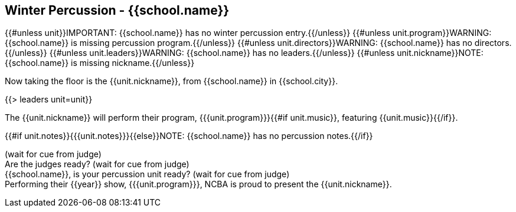 == Winter Percussion - {{school.name}}

{{#unless unit}}IMPORTANT: {{school.name}} has no winter percussion entry.{{/unless}}
{{#unless unit.program}}WARNING: {{school.name}} is missing percussion program.{{/unless}}
{{#unless unit.directors}}WARNING: {{school.name}} has no directors.{{/unless}}
{{#unless unit.leaders}}WARNING: {{school.name}} has no leaders.{{/unless}}
{{#unless unit.nickname}}NOTE: {{school.name}} is missing nickname.{{/unless}}

Now taking the floor is the {{unit.nickname}}, from {{school.name}} in {{school.city}}.

{{> leaders unit=unit}}

The {{unit.nickname}} will perform their program, {{{unit.program}}}{{#if unit.music}}, featuring {{unit.music}}{{/if}}.

{{#if unit.notes}}{{{unit.notes}}}{{else}}NOTE: {{school.name}} has no percussion notes.{{/if}}

(wait for cue from judge) +
Are the judges ready? (wait for cue from judge) +
{{school.name}}, is your percussion unit ready? (wait for cue from judge) +
Performing their {{year}} show, {{{unit.program}}}, NCBA is proud to present the {{unit.nickname}}.
